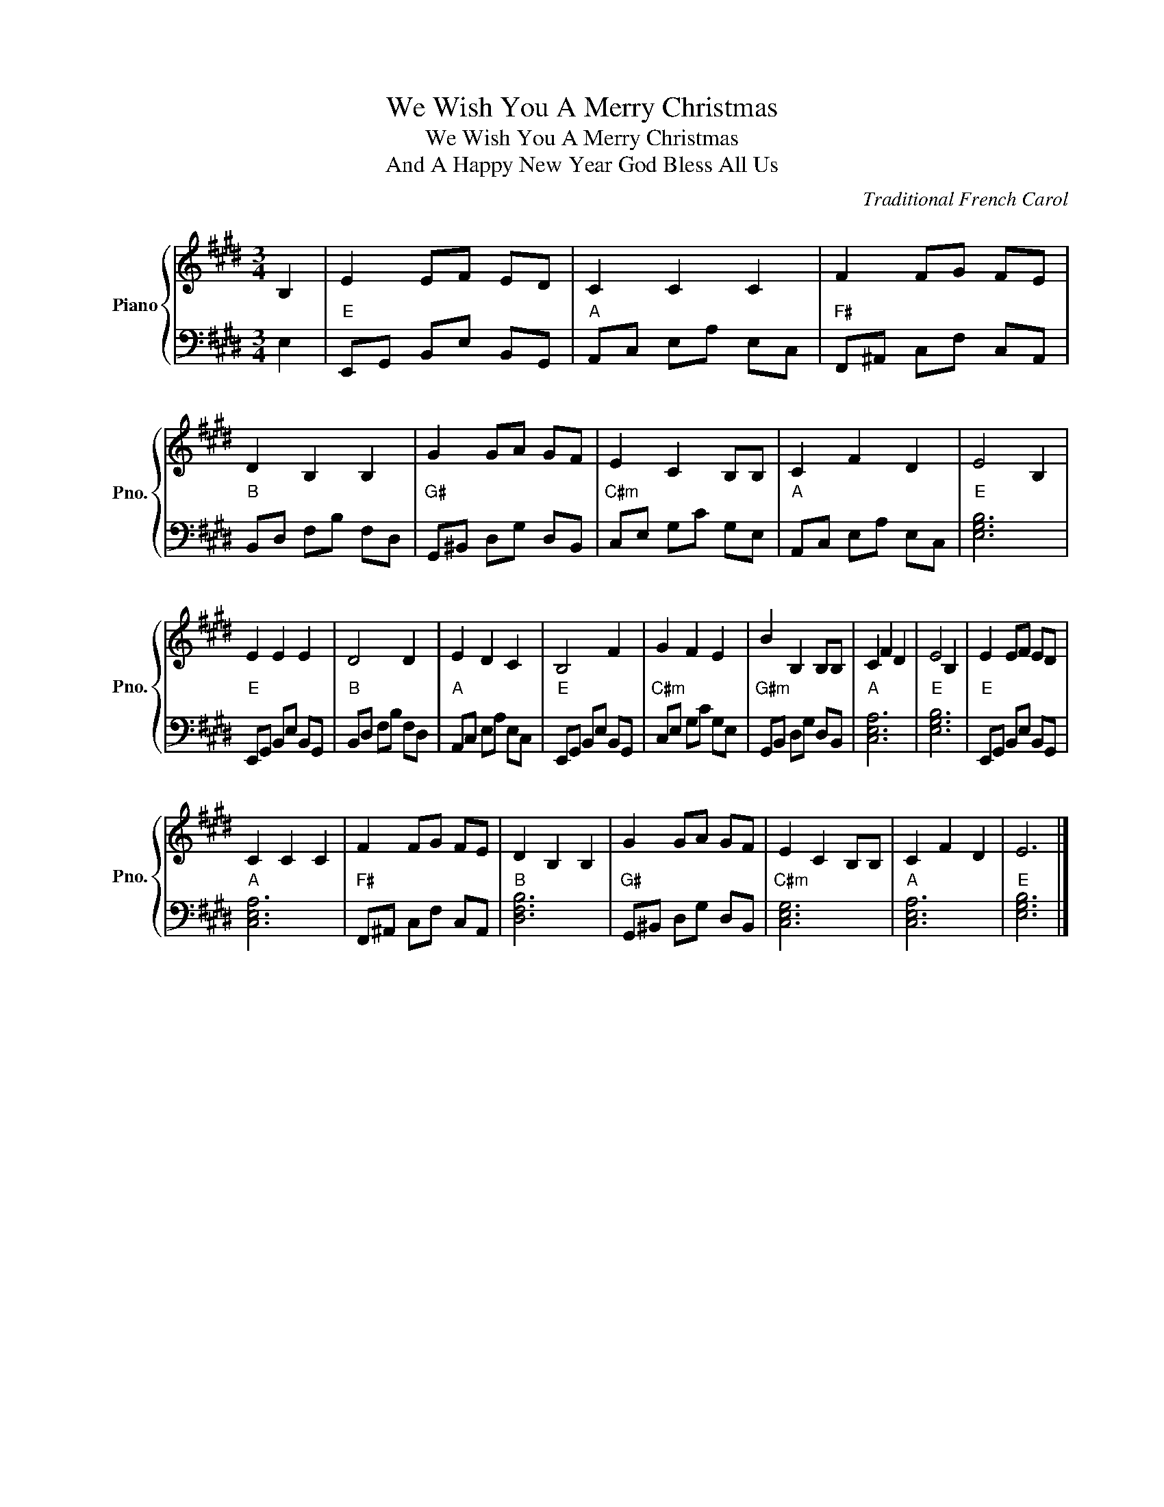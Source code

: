 X:1
T:We Wish You A Merry Christmas
T:We Wish You A Merry Christmas
T:And A Happy New Year God Bless All Us
C:Traditional French Carol
%%score { 1 | 2 }
L:1/8
M:3/4
K:E
V:1 treble nm="Piano" snm="Pno."
V:2 bass 
V:1
 B,2 | E2 EF ED | C2 C2 C2 | F2 FG FE | D2 B,2 B,2 | G2 GA GF | E2 C2 B,B, | C2 F2 D2 | E4 B,2 | %9
 E2 E2 E2 | D4 D2 | E2 D2 C2 | B,4 F2 | G2 F2 E2 | B2 B,2 B,B, | C2 F2 D2 | E4 B,2 | E2 EF ED | %18
 C2 C2 C2 | F2 FG FE | D2 B,2 B,2 | G2 GA GF | E2 C2 B,B, | C2 F2 D2 | E6 |] %25
V:2
 E,2 |"E" E,,G,, B,,E, B,,G,, |"A" A,,C, E,A, E,C, |"F#" F,,^A,, C,F, C,A,, |"B" B,,D, F,B, F,D, | %5
"G#" G,,^B,, D,G, D,B,, |"C#m" C,E, G,C G,E, |"A" A,,C, E,A, E,C, |"E" [E,G,B,]6 | %9
"E" E,,G,, B,,E, B,,G,, |"B" B,,D, F,B, F,D, |"A" A,,C, E,A, E,C, |"E" E,,G,, B,,E, B,,G,, | %13
"C#m" C,E, G,C G,E, |"G#m" G,,B,, D,G, D,B,, |"A" [C,E,A,]6 |"E" [E,G,B,]6 | %17
"E" E,,G,, B,,E, B,,G,, |"A" [C,E,A,]6 |"F#" F,,^A,, C,F, C,A,, |"B" [D,F,B,]6 | %21
"G#" G,,^B,, D,G, D,B,, |"C#m" [C,E,G,]6 |"A" [C,E,A,]6 |"E" [E,G,B,]6 |] %25

